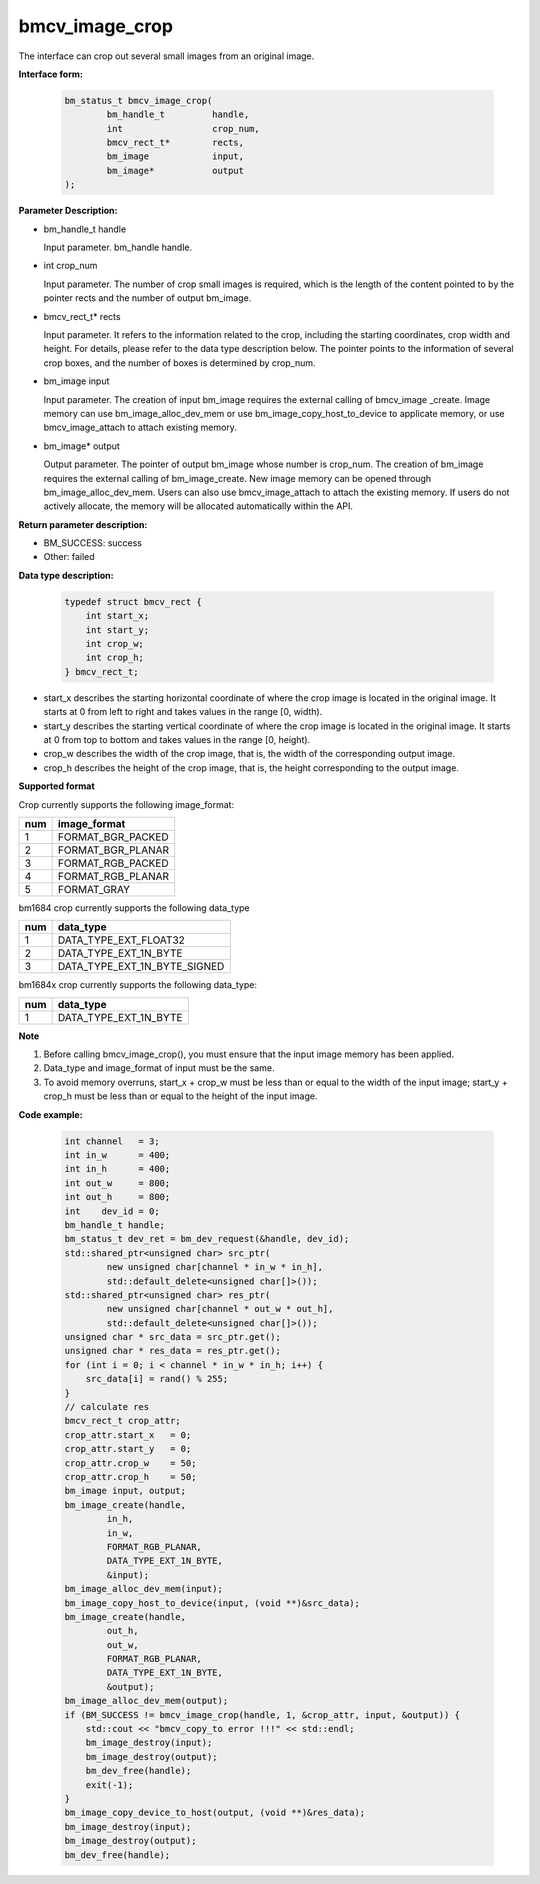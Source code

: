 bmcv_image_crop
===============


The interface can crop out several small images from an original image.


**Interface form:**

    .. code-block:: c

        bm_status_t bmcv_image_crop(
                bm_handle_t         handle,
                int                 crop_num,
                bmcv_rect_t*        rects,
                bm_image            input,
                bm_image*           output
        );


**Parameter Description:**

* bm_handle_t handle

  Input parameter. bm_handle handle.

* int crop_num

  Input parameter. The number of crop small images is required, which is the length of the content pointed to by the pointer rects and the number of output bm_image.

* bmcv_rect_t\* rects

  Input parameter. It refers to the information related to the crop, including the starting coordinates, crop width and height. For details, please refer to the data type description below. The pointer points to the information of several crop boxes, and the number of boxes is determined by crop_num.

* bm_image input

  Input parameter. The creation of input bm_image requires the external calling of bmcv_image _create. Image memory can use bm_image_alloc_dev_mem or use bm_image_copy_host_to_device to applicate memory, or use bmcv_image_attach to attach existing memory.

* bm_image\* output

  Output parameter. The pointer of output bm_image whose number is crop_num. The creation of bm_image requires the external calling of bm_image_create. New image memory can be opened through bm_image_alloc_dev_mem. Users can also use bmcv_image_attach to attach the existing memory. If users do not actively allocate, the memory will be allocated automatically within the API.


**Return parameter description:**

* BM_SUCCESS: success

* Other: failed


**Data type description:**


    .. code-block:: c

        typedef struct bmcv_rect {
            int start_x;
            int start_y;
            int crop_w;
            int crop_h;
        } bmcv_rect_t;



* start_x describes the starting horizontal coordinate of where the crop image is located in the original image. It starts at 0 from left to right and takes values in the range [0, width).

* start_y describes the starting vertical coordinate of where the crop image is located in the original image. It starts at 0 from top to bottom and takes values in the range [0, height).

* crop_w describes the width of the crop image, that is, the width of the corresponding output image.

* crop_h describes the height of the crop image, that is, the height corresponding to the output image.


**Supported format**

Crop currently supports the following image_format:

+-----+------------------------+
| num | image_format           |
+=====+========================+
|  1  | FORMAT_BGR_PACKED      |
+-----+------------------------+
|  2  | FORMAT_BGR_PLANAR      |
+-----+------------------------+
|  3  | FORMAT_RGB_PACKED      |
+-----+------------------------+
|  4  | FORMAT_RGB_PLANAR      |
+-----+------------------------+
|  5  | FORMAT_GRAY            |
+-----+------------------------+


bm1684 crop currently supports the following data_type

+-----+--------------------------------+
| num | data_type                      |
+=====+================================+
|  1  | DATA_TYPE_EXT_FLOAT32          |
+-----+--------------------------------+
|  2  | DATA_TYPE_EXT_1N_BYTE          |
+-----+--------------------------------+
|  3  | DATA_TYPE_EXT_1N_BYTE_SIGNED   |
+-----+--------------------------------+

bm1684x crop currently supports the following data_type:

+-----+-------------------------------+
| num | data_type                     |
+=====+===============================+
|  1  | DATA_TYPE_EXT_1N_BYTE         |
+-----+-------------------------------+


**Note**

1. Before calling bmcv_image_crop(), you must ensure that the input image memory has been applied.

2. Data_type and image_format of input must be the same.

3. To avoid memory overruns, start_x + crop_w must be less than or equal to the width of the input image; start_y + crop_h must be less than or equal to the height of the input image.



**Code example:**

    .. code-block:: c


        int channel   = 3;
        int in_w      = 400;
        int in_h      = 400;
        int out_w     = 800;
        int out_h     = 800;
        int    dev_id = 0;
        bm_handle_t handle;
        bm_status_t dev_ret = bm_dev_request(&handle, dev_id);
        std::shared_ptr<unsigned char> src_ptr(
                new unsigned char[channel * in_w * in_h],
                std::default_delete<unsigned char[]>());
        std::shared_ptr<unsigned char> res_ptr(
                new unsigned char[channel * out_w * out_h],
                std::default_delete<unsigned char[]>());
        unsigned char * src_data = src_ptr.get();
        unsigned char * res_data = res_ptr.get();
        for (int i = 0; i < channel * in_w * in_h; i++) {
            src_data[i] = rand() % 255;
        }
        // calculate res
        bmcv_rect_t crop_attr;
        crop_attr.start_x   = 0;
        crop_attr.start_y   = 0;
        crop_attr.crop_w    = 50;
        crop_attr.crop_h    = 50;
        bm_image input, output;
        bm_image_create(handle,
                in_h,
                in_w,
                FORMAT_RGB_PLANAR,
                DATA_TYPE_EXT_1N_BYTE,
                &input);
        bm_image_alloc_dev_mem(input);
        bm_image_copy_host_to_device(input, (void **)&src_data);
        bm_image_create(handle,
                out_h,
                out_w,
                FORMAT_RGB_PLANAR,
                DATA_TYPE_EXT_1N_BYTE,
                &output);
        bm_image_alloc_dev_mem(output);
        if (BM_SUCCESS != bmcv_image_crop(handle, 1, &crop_attr, input, &output)) {
            std::cout << "bmcv_copy_to error !!!" << std::endl;
            bm_image_destroy(input);
            bm_image_destroy(output);
            bm_dev_free(handle);
            exit(-1);
        }
        bm_image_copy_device_to_host(output, (void **)&res_data);
        bm_image_destroy(input);
        bm_image_destroy(output);
        bm_dev_free(handle);


